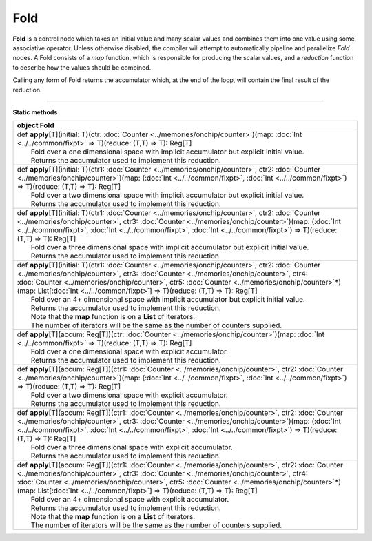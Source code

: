 
.. role:: black
.. role:: gray
.. role:: silver
.. role:: white
.. role:: maroon
.. role:: red
.. role:: fuchsia
.. role:: pink
.. role:: orange
.. role:: yellow
.. role:: lime
.. role:: green
.. role:: olive
.. role:: teal
.. role:: cyan
.. role:: aqua
.. role:: blue
.. role:: navy
.. role:: purple

.. _Fold:

Fold
====


**Fold** is a control node which takes an initial value and many scalar values and combines them into one value using some associative operator.
Unless otherwise disabled, the compiler will attempt to automatically pipeline and parallelize *Fold* nodes.
A Fold consists of a *map* function, which is responsible for producing the scalar values, and
a *reduction* function to describe how the values should be combined.

Calling any form of Fold returns the accumulator which, at the end of the loop, will contain the final result of the reduction.



--------------

**Static methods**

+----------+--------------------------------------------------------------------------------------------------------------------------------------------------------------------------------------------------------------------------------------------------------------------------------------------------------------------------------------------------------------------------------------------------------+
| object     **Fold**                                                                                                                                                                                                                                                                                                                                                                                               |
+==========+========================================================================================================================================================================================================================================================================================================================================================================================================+
| |    def   **apply**\[T\]\(initial\: T\)\(ctr\: :doc:`Counter <../memories/onchip/counter>`\)\(map\: :doc:`Int <../../common/fixpt>` => T\)\(reduce\: \(T,T\) => T\)\: Reg\[T\]                                                                                                                                                                                                                                   |
| |            Fold over a one dimensional space with implicit accumulator but explicit initial value.                                                                                                                                                                                                                                                                                                              |
| |            Returns the accumulator used to implement this reduction.                                                                                                                                                                                                                                                                                                                                            |
+----------+--------------------------------------------------------------------------------------------------------------------------------------------------------------------------------------------------------------------------------------------------------------------------------------------------------------------------------------------------------------------------------------------------------+
| |    def   **apply**\[T\]\(initial\: T\)\(ctr1\: :doc:`Counter <../memories/onchip/counter>`, ctr2\: :doc:`Counter <../memories/onchip/counter>`\)\(map\: \(:doc:`Int <../../common/fixpt>`, :doc:`Int <../../common/fixpt>`\) => T\)\(reduce\: \(T,T\) => T\)\: Reg\[T\]                                                                                                                                         |
| |            Fold over a two dimensional space with implicit accumulator but explicit initial value.                                                                                                                                                                                                                                                                                                              |
| |            Returns the accumulator used to implement this reduction.                                                                                                                                                                                                                                                                                                                                            |
+----------+--------------------------------------------------------------------------------------------------------------------------------------------------------------------------------------------------------------------------------------------------------------------------------------------------------------------------------------------------------------------------------------------------------+
| |    def   **apply**\[T\]\(initial\: T\)\(ctr1\: :doc:`Counter <../memories/onchip/counter>`, ctr2\: :doc:`Counter <../memories/onchip/counter>`, ctr3\: :doc:`Counter <../memories/onchip/counter>`\)\(map\: \(:doc:`Int <../../common/fixpt>`, :doc:`Int <../../common/fixpt>`, :doc:`Int <../../common/fixpt>`\) => T\)\(reduce\: \(T,T\) => T\)\: Reg\[T\]                                                    |
| |            Fold over a three dimensional space with implicit accumulator but explicit initial value.                                                                                                                                                                                                                                                                                                            |
| |            Returns the accumulator used to implement this reduction.                                                                                                                                                                                                                                                                                                                                            |
+----------+--------------------------------------------------------------------------------------------------------------------------------------------------------------------------------------------------------------------------------------------------------------------------------------------------------------------------------------------------------------------------------------------------------+
| |    def   **apply**\[T\]\(initial\: T\)\(ctr1\: :doc:`Counter <../memories/onchip/counter>`, ctr2\: :doc:`Counter <../memories/onchip/counter>`, ctr3\: :doc:`Counter <../memories/onchip/counter>`, ctr4\: :doc:`Counter <../memories/onchip/counter>`, ctr5\: :doc:`Counter <../memories/onchip/counter>`\*\)\(map\: List\[:doc:`Int <../../common/fixpt>`\] => T\)\(reduce\: \(T,T\) => T\)\: Reg\[T\]        |
| |            Fold over an 4+ dimensional space with implicit accumulator but explicit initial value.                                                                                                                                                                                                                                                                                                              |
| |            Returns the accumulator used to implement this reduction.                                                                                                                                                                                                                                                                                                                                            |
| |            Note that the **map** function is on a **List** of iterators.                                                                                                                                                                                                                                                                                                                                        |
| |            The number of iterators will be the same as the number of counters supplied.                                                                                                                                                                                                                                                                                                                         |
+----------+--------------------------------------------------------------------------------------------------------------------------------------------------------------------------------------------------------------------------------------------------------------------------------------------------------------------------------------------------------------------------------------------------------+
| |    def   **apply**\[T\]\(accum\: Reg\[T\]\)\(ctr\: :doc:`Counter <../memories/onchip/counter>`\)\(map\: :doc:`Int <../../common/fixpt>` => T\)\(reduce\: \(T,T\) => T\)\: Reg\[T\]                                                                                                                                                                                                                              |
| |            Fold over a one dimensional space with explicit accumulator.                                                                                                                                                                                                                                                                                                                                         |
| |            Returns the accumulator used to implement this reduction.                                                                                                                                                                                                                                                                                                                                            |
+----------+--------------------------------------------------------------------------------------------------------------------------------------------------------------------------------------------------------------------------------------------------------------------------------------------------------------------------------------------------------------------------------------------------------+
| |    def   **apply**\[T\]\(accum\: Reg\[T\]\)\(ctr1\: :doc:`Counter <../memories/onchip/counter>`, ctr2\: :doc:`Counter <../memories/onchip/counter>`\)\(map\: \(:doc:`Int <../../common/fixpt>`, :doc:`Int <../../common/fixpt>`\) => T\)\(reduce\: \(T,T\) => T\)\: Reg\[T\]                                                                                                                                    |
| |            Fold over a two dimensional space with explicit accumulator.                                                                                                                                                                                                                                                                                                                                         |
| |            Returns the accumulator used to implement this reduction.                                                                                                                                                                                                                                                                                                                                            |
+----------+--------------------------------------------------------------------------------------------------------------------------------------------------------------------------------------------------------------------------------------------------------------------------------------------------------------------------------------------------------------------------------------------------------+
| |    def   **apply**\[T\]\(accum\: Reg\[T\]\)\(ctr1\: :doc:`Counter <../memories/onchip/counter>`, ctr2\: :doc:`Counter <../memories/onchip/counter>`, ctr3\: :doc:`Counter <../memories/onchip/counter>`\)\(map\: \(:doc:`Int <../../common/fixpt>`, :doc:`Int <../../common/fixpt>`, :doc:`Int <../../common/fixpt>`\) => T\)\(reduce\: \(T,T\) => T\)\: Reg\[T\]                                               |
| |            Fold over a three dimensional space with explicit accumulator.                                                                                                                                                                                                                                                                                                                                       |
| |            Returns the accumulator used to implement this reduction.                                                                                                                                                                                                                                                                                                                                            |
+----------+--------------------------------------------------------------------------------------------------------------------------------------------------------------------------------------------------------------------------------------------------------------------------------------------------------------------------------------------------------------------------------------------------------+
| |    def   **apply**\[T\]\(accum\: Reg\[T\]\)\(ctr1\: :doc:`Counter <../memories/onchip/counter>`, ctr2\: :doc:`Counter <../memories/onchip/counter>`, ctr3\: :doc:`Counter <../memories/onchip/counter>`, ctr4\: :doc:`Counter <../memories/onchip/counter>`, ctr5\: :doc:`Counter <../memories/onchip/counter>`\*\)\(map\: List\[:doc:`Int <../../common/fixpt>`\] => T\)\(reduce\: \(T,T\) => T\)\: Reg\[T\]   |
| |            Fold over an 4+ dimensional space with explicit accumulator.                                                                                                                                                                                                                                                                                                                                         |
| |            Returns the accumulator used to implement this reduction.                                                                                                                                                                                                                                                                                                                                            |
| |            Note that the **map** function is on a **List** of iterators.                                                                                                                                                                                                                                                                                                                                        |
| |            The number of iterators will be the same as the number of counters supplied.                                                                                                                                                                                                                                                                                                                         |
+----------+--------------------------------------------------------------------------------------------------------------------------------------------------------------------------------------------------------------------------------------------------------------------------------------------------------------------------------------------------------------------------------------------------------+

